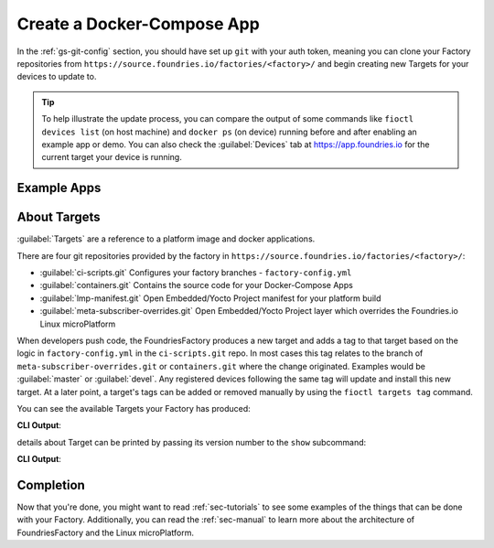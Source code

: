 .. _gs-create-a-docker-compose-app:

Create a Docker-Compose App
===========================

In the :ref:`gs-git-config` section, you should have set up ``git`` with your
auth token, meaning you can clone your Factory repositories from
``https://source.foundries.io/factories/<factory>/`` and begin creating new
Targets for your devices to update to.

.. tip:: To help illustrate the update process, you can compare the output of
   some commands like ``fioctl devices list`` (on host machine) and ``docker ps``
   (on device) running before and after enabling an example app or demo. You can
   also check the :guilabel:`Devices` tab at https://app.foundries.io for the
   current target your device is running.

.. _gs-example-apps:

Example Apps
------------

.. tabs::

   .. tab:: Default Example (shellhttpd)

      This default example shows how apps are enabled. You should read the contents of
      the ``shellhttpd`` folder to see how this application has been defined, or read
      the other examples to learn how you can define an app from scratch.

      #. Clone your containers.git repo and enter it:

        .. prompt:: bash host:~$, auto

            host:~$ git clone https://source.foundries.io/factories/<factory>/containers.git
            host:~$ cd containers.git

        We initialise your ``containers.git`` repository with a simple compose app
        example in ``shellhttpd.disabled/``

        .. tip:: Directory names ending with ``.disabled`` in containers.git are
            ignored by our CI system.

      #. Enable the ``shellhttpd`` example app:

        .. prompt:: bash host:~$, auto
        
            host:~$ mv shellhttpd.disabled shellhttpd

      #. Add, commit and push:

        .. prompt:: bash host:~$, auto

            host:~$ git add .
            host:~$ git commit -m "shellhttpd: enable shellhttpd app"
            host:~$ git push

      #. :ref:`gs-watch-build`

         When changes are made to ``containers.git`` in your Factory sources, a new Target is
         built by our CI system. Devices that are registered to your Factory will be
         able to see this Target and conditionally update to it, depending on their
         :ref:`device configuration <ref-configuring-devices>`.

      **Device Configuration**

      Once the Target is built successfully, any devices that are registered to
      the Factory will begin updating to this new Target. The app ``shellhttpd``
      that has been defined will be available for usage in this Target. This can
      be verified by running:

      .. prompt:: bash host:~$, auto
      
          host:~$ fioctl targets list

      **By default** devices will run **all** applications that are defined in
      the :term:`containers.git` repository and therefore available in the
      latest Target. This behavior can be changed by enabling only specific
      applications. Read :ref:`ug-fioctl-enable-apps` to learn how.

   .. tab:: mosquitto

      This example describes how to create a docker-compose app for the
      `Mosquitto MQTT Broker <https://mosquitto.org/>`_ from scratch.

      #. Clone your containers.git repo and enter it. Make sure to replace
         ``<factory>`` in the example with the name of your Factory:

        .. prompt:: bash host:~$, auto
           
            host:~$ git clone https://source.foundries.io/factories/<factory>/containers.git
            host:~$ cd containers.git

      #. Create a directory named ``mosquitto`` and ``cd`` into it. This folder
         name defines the name of the
         container image that will be pulled on your device from
         ``hub.foundries.io``:

        .. prompt:: bash host:~$, auto

            host:~$ mkdir mosquitto
            host:~$ cd mosquitto

      #. Create a file named ``Dockerfile`` to describe your
         container, with the following contents:

        .. prompt:: text

             FROM eclipse-mosquitto:latest

      #. Create a file named ``docker-compose.yml`` to describe how you want
         this container to run, with the following contents. Make sure to
         replace ``<factory>`` in the example below with the name of your Factory:

        .. prompt:: text

             version: "3.2"
             
             services:
               mosquitto:
                 restart: always
                 image: hub.foundries.io/<factory>/mosquitto:latest
                 ports:
                   - "1883:1883"

      #. Add, commit and push:

        .. prompt:: bash host:~$, auto

            host:~$ git add .
            host:~$ git commit -m "mosquitto: create mosquitto container"
            host:~$ git push

      #. :ref:`gs-watch-build`

         When changes are made to ``containers.git`` in your Factory sources, a new Target is
         built by our CI system. Devices that are registered to your Factory will be
         able to see this Target and conditionally update to it, depending on their
         :ref:`device configuration <ref-configuring-devices>`.

      **Device Configuration**

      Once the Target is built successfully, any devices that are registered to
      the Factory will begin updating to this new Target. The app ``mosquitto``
      that has been defined will be available for usage in this Target. This can
      be verified by running:

        .. prompt:: bash host:~$, auto

            host:~$ fioctl targets list

      **By default** devices will run **all** applications that are defined in
      the :term:`containers.git` repository and therefore available in the
      latest Target. This behavior can be changed by enabling only specific
      applications. Read :ref:`ug-fioctl-enable-apps` to learn how.

.. _gs-about-targets:

About Targets
-------------

:guilabel:`Targets` are a reference to a platform image and docker applications.

There are four git repositories provided by the factory in
``https://source.foundries.io/factories/<factory>/``:

* :guilabel:`ci-scripts.git` Configures your factory branches - ``factory-config.yml``
* :guilabel:`containers.git` Contains the source code for your Docker-Compose Apps
* :guilabel:`lmp-manifest.git` Open Embedded/Yocto Project manifest for your platform build
* :guilabel:`meta-subscriber-overrides.git` Open Embedded/Yocto Project layer which overrides the Foundries.io Linux microPlatform

When developers push code, the FoundriesFactory produces a new target and adds a
tag to that target based on the logic in ``factory-config.yml`` in the
``ci-scripts.git`` repo. In most cases this tag relates to the branch of
``meta-subscriber-overrides.git`` or ``containers.git`` where the change
originated. Examples would be :guilabel:`master` or :guilabel:`devel`. Any
registered devices following the same tag will update and install this
new target. At a later point, a target's tags can be added or removed manually
by using the ``fioctl targets tag`` command.

You can see the available Targets your Factory has produced:

.. prompt:: bash host:~$, auto

    host:~$ fioctl targets list

**CLI Output**:

.. prompt:: text

   VERSION  TAGS    APPS        HARDWARE IDs
   -------  ----    ----        ------------
   2        devel               raspberrypi3-64
   3        master              raspberrypi3-64
   4        master  shellhttpd  raspberrypi3-64

details about Target can be printed by passing its version number to the
``show`` subcommand:

.. prompt:: bash host:~$, auto

    host:~$ fioctl targets show 4

**CLI Output**:

.. prompt:: text

   Tags:   master
   CI:     https://ci.foundries.io/projects/gavin/lmp/builds/4/
   Source:
           https://source.foundries.io/factories/gavin/lmp-manifest.git/commit/?id=2aaebc4b16c1027c9aae167d6178a8f248027a73
           https://source.foundries.io/factories/gavin/meta-subscriber-overrides.git/commit/?id=19cbbe7b890eafed4d88e1fb13d2d61ecef8f3e5
           https://source.foundries.io/factories/gavin/containers.git/commit/?id=6a2ef8d1dbab0db634c52950ae4a7c18494021b2

   TARGET NAME            OSTREE HASH - SHA256
   -----------            --------------------
   raspberrypi3-64-lmp-4  1b0df36794efc32f1c569c8d61f115b04c4d51caa2fa99c17ec85384ae06518d
 
   DOCKER APP  VERSION
   ----------  -------
   shellhttpd  shellhttpd.dockerapp-4

.. _gs-completion:

Completion
----------

Now that you're done, you might want to read :ref:`sec-tutorials` to see some
examples of the things that can be done with your Factory. Additionally, you can
read the :ref:`sec-manual` to learn more about the architecture of
FoundriesFactory and the Linux microPlatform.

.. todo::
   reference unreferenced keywords

.. todo::
   Give more complex example such as mosquitto, homeassistant, netdata that the
   user has to recreate rather than just enable with an 'mv' command.
